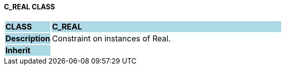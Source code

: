 ==== C_REAL CLASS

[cols="^1,2,3"]
|===
|*CLASS*
{set:cellbgcolor:lightblue}
2+^|*C_REAL*

|*Description*
{set:cellbgcolor:lightblue}
2+|Constraint on instances of Real.
{set:cellbgcolor!}

|*Inherit*
{set:cellbgcolor:lightblue}
2+|
{set:cellbgcolor!}

|===

